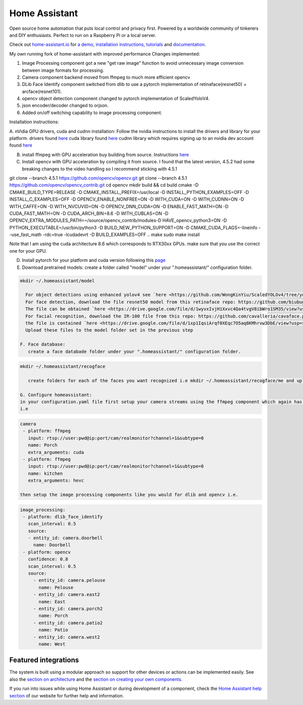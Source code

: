 Home Assistant
=================================================================================

Open source home automation that puts local control and privacy first. Powered by a worldwide community of tinkerers and DIY enthusiasts. Perfect to run on a Raspberry Pi or a local server.

Check out `home-assistant.io <https://home-assistant.io>`__ for `a
demo <https://home-assistant.io/demo/>`__, `installation instructions <https://home-assistant.io/getting-started/>`__,
`tutorials <https://home-assistant.io/getting-started/automation/>`__ and `documentation <https://home-assistant.io/docs/>`__.

My own running fork of home-assistant with improved performance
Changes implemented:

1. Image Processing component got a new "get raw image" function to avoid unnecessary image conversion between image formats for processing.
2. Camera component backend moved from ffmpeg to much more efficient opencv
3. DLib Face Identify component switched from dlib to use a pytorch implementation of retinaface(resnet50) + arcface(resnet101).
4. opencv object detection component changed to pytorch implementation of ScaledYoloV4.
5. json encoder/decoder changed to orjson.
6. Added on/off switching capability to image processing component.


Installation instructions:

A. nVidia GPU drivers, cuda and cudnn installation: Follow the nvidia instructions to install the drivers and library for your platform.
drivers found `here <https://www.nvidia.com/Download/index.aspx?lang=en-us>`__
cuda library found `here <https://developer.nvidia.com/cuda-downloads?target_os=Linux>`__
cudnn library which requires signing up to an nvidia dev account found `here <https://developer.nvidia.com/cudnn>`__

B. install ffmpeg with GPU acceleration buy building from source. Instructions `here <https://docs.nvidia.com/video-technologies/video-codec-sdk/ffmpeg-with-nvidia-gpu/index.html>`__

C. Install opencv with GPU acceleration by compiling it from source. I found that the latest version, 4.5.2 had some breaking changes to the video handling so I recommend sticking with 4.5.1

.. code-block:: bash

git clone --branch 4.5.1 https://github.com/opencv/opencv.git
git clone --branch 4.5.1 https://github.com/opencv/opencv_contrib.git
cd opencv
mkdir build && cd build
cmake -D CMAKE_BUILD_TYPE=RELEASE -D CMAKE_INSTALL_PREFIX=/usr/local -D INSTALL_PYTHON_EXAMPLES=OFF -D INSTALL_C_EXAMPLES=OFF -D OPENCV_ENABLE_NONFREE=ON -D WITH_CUDA=ON -D WITH_CUDNN=ON -D WITH_CAFFE=ON -D WITH_NVCUVID=ON -D OPENCV_DNN_CUDA=ON -D ENABLE_FAST_MATH=ON -D CUDA_FAST_MATH=ON -D CUDA_ARCH_BIN=8.6 -D WITH_CUBLAS=ON -D OPENCV_EXTRA_MODULES_PATH=~/source/opencv_contrib/modules-D HAVE_opencv_python3=ON -D PYTHON_EXECUTABLE=/usr/bin/python3 -D BUILD_NEW_PYTHON_SUPPORT=ON -D CMAKE_CUDA_FLAGS=-lineinfo --use_fast_math -rdc=true -lcudadevrt -D BUILD_EXAMPLES=OFF ..
make
sudo make install

Note that I am using the cuda architecture 8.6 which corresponds to RTX30xx GPUs. make sure that you use the correct one for your GPU.

D. Install pytorch for your platform and cuda version following this `page <https://pytorch.org/get-started/locally/>`__

E. Download pretrained models:
   create a folder called "model" under your ".homeassistant/" configuration folder.
.. code-block:: bash

 mkdir ~/.homeassistant/model
   
   For object detections using enhanced yolov4 see `here <https://github.com/WongKinYiu/ScaledYOLOv4/tree/yolov4-large>`__ by default the repo uses "yolov4-p5_.pt" 
   For face detection, download the file resnet50 model from this retinaface repo: https://github.com/biubug6/Pytorch_Retinaface
   The file can be obtained `here <https://drive.google.com/file/d/1wyvxIvjH1Xxvc4Qa4tvgV8ibWro1SM35/view?usp=sharing>`__
   For facial recognition, download the IR-100 file from this repo: https://github.com/cavalleria/cavaface.pytorch/blob/master/docs/MODEL_ZOO.md
   the file is contained `here <https://drive.google.com/file/d/1xp1IqsiArqf0XEqc7O5aq8KMhrvw3DbE/view?usp=sharing>`__
   Upload these files to the model folder set in the previous step
 
 F. Face database:
    create a face databade folder under your ".homeassistant/" configuration folder.
.. code-block:: bash

 mkdir ~/.homeassistant/recogface
    
    create folders for each of the faces you want recognized i.e mkdir ~/.homeassistant/recogface/me and upload face pictures (I recommend at least dozen) for each of the people in their corresponding folder.
    
 G. Configure homeassistant:
 in your configuration.yaml file first setup your camera streams using the ffmpeg component which again has been modified to use opencv. Note the use of the extra argument, cuda for h264 decoding and hevc for h265 decoding. 
 i.e
 
.. code-block:: bash

 camera
  - platform: ffmpeg
    input: rtsp://user:pwd@ip:port/cam/realmonitor?channel=1&subtype=0
    name: Porch
    extra_arguments: cuda
  - platform: ffmpeg
    input: rtsp://user:pwd@ip:port/cam/realmonitor?channel=1&subtype=0
    name: kitchen
    extra_arguments: hevc
 
 then setup the image processing components like you would for dlib and opencv i.e.
 
.. code-block:: bash

 image_processing:
  - platform: dlib_face_identify
    scan_interval: 0.5
    source:
    - entity_id: camera.doorbell
      name: Doorbell
  - platform: opencv
    confidence: 0.8
    scan_interval: 0.5
    source:
      - entity_id: camera.pelouse
        name: Pelouse
      - entity_id: camera.east2
        name: East
      - entity_id: camera.porch2
        name: Porch
      - entity_id: camera.patio2
        name: Patio
      - entity_id: camera.west2
        name: West
 
|screenshot-states|

Featured integrations
---------------------

|screenshot-components|

The system is built using a modular approach so support for other devices or actions can be implemented easily. See also the `section on architecture <https://developers.home-assistant.io/docs/architecture_index/>`__ and the `section on creating your own
components <https://developers.home-assistant.io/docs/creating_component_index/>`__.

If you run into issues while using Home Assistant or during development
of a component, check the `Home Assistant help section <https://home-assistant.io/help/>`__ of our website for further help and information.

.. |Chat Status| image:: https://img.shields.io/discord/330944238910963714.svg
   :target: https://discord.gg/c5DvZ4e
.. |screenshot-states| image:: https://raw.github.com/home-assistant/home-assistant/master/docs/screenshots.png
   :target: https://home-assistant.io/demo/
.. |screenshot-components| image:: https://raw.github.com/home-assistant/home-assistant/dev/docs/screenshot-components.png
   :target: https://home-assistant.io/integrations/
